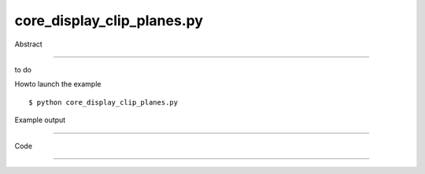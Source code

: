 core_display_clip_planes.py
============

Abstract

------

to do

Howto launch the example ::

  $ python core_display_clip_planes.py

Example output

------

  .. image:: images/screenshots/capture-core_display_clip_planes-1-1510045253.jpeg


Code

------


  .. highlight:: python
    :linenothreshold: 5

    ##along with pythonOCC.  If not, see <http://www.gnu.org/licenses/>.
    
    from __future__ import print_function
    
    import sys
    
    from OCC.gp import gp_Vec
    from OCC.Graphic3d import Graphic3d_ClipPlane
    from OCC.Quantity import Quantity_Color, Quantity_TOC_RGB
    from OCC.BRepTools import breptools_Read
    from OCC.TopoDS import TopoDS_Shape
    from OCC.BRep import BRep_Builder
    from OCC.Display.SimpleGui import init_display
    display, start_display, add_menu, add_function_to_menu = init_display()
    
    
    
    cylinder_head = TopoDS_Shape()
    builder = BRep_Builder()
    breptools_Read(cylinder_head, './models/cylinder_head.brep', builder)
    
    ais_shp = display.DisplayShape(cylinder_head).GetObject()
    
    # clip plane number one, by default xOy
    clip_plane_1 = Graphic3d_ClipPlane()
    
    # set hatch on
    clip_plane_1.SetCapping(True)
    clip_plane_1.SetCappingHatch(True)
    
    # off by default, user will have to enable it
    clip_plane_1.SetOn(False)
    
    # set clip plane color
    aMat = clip_plane_1.CappingMaterial()
    aColor = Quantity_Color(0.5, 0.6, 0.7, Quantity_TOC_RGB)
    aMat.SetAmbientColor(aColor)
    aMat.SetDiffuseColor(aColor)
    clip_plane_1.SetCappingMaterial(aMat)
    ais_shp.AddClipPlane(clip_plane_1.GetHandle())
    
    
    def enable_clip_plane(event=None):
        clip_plane_1.SetOn(True)
        display.Context.UpdateCurrentViewer()
    
    
    def disable_clip_plane(event=None):
        clip_plane_1.SetOn(False)
        display.Context.UpdateCurrentViewer()
    
    
    def animate_translate_clip_plane(event=None):
        plane_definition = clip_plane_1.ToPlane()  # it's a gp_Pln
        h = 0.2
        for i in range(100):
            plane_definition.Translate(gp_Vec(0., 0., h))
            clip_plane_1.SetEquation(plane_definition)
            display.Context.UpdateCurrentViewer()
    
    
    def exit(event=None):
        sys.exit()
    
    
    if __name__ == '__main__':
        add_menu('clip plane')
        add_function_to_menu('clip plane', enable_clip_plane)
        add_function_to_menu('clip plane', disable_clip_plane)
        add_function_to_menu('clip plane', animate_translate_clip_plane)
        display.FitAll()
        start_display()
